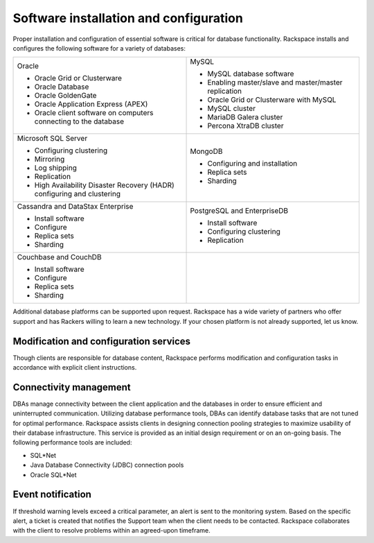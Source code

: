 .. _install-config-ras-db-handbook:

Software installation and configuration
========================================

Proper installation and configuration of essential software is critical for
database functionality. Rackspace installs and configures the following
software for a variety of databases:

.. list-table::
   :widths: 50 50
   :header-rows: 0

   * - Oracle

       -  Oracle Grid or Clusterware
       -  Oracle Database
       -  Oracle GoldenGate
       -  Oracle Application Express (APEX)
       -  Oracle client software on computers connecting to the database
     - MySQL

       -  MySQL database software
       -  Enabling master/slave and master/master replication
       -  Oracle Grid or Clusterware with MySQL
       -  MySQL cluster
       -  MariaDB Galera cluster
       -  Percona XtraDB cluster

   * - Microsoft SQL Server

       -  Configuring clustering
       -  Mirroring
       -  Log shipping
       -  Replication
       -  High Availability Disaster Recovery (HADR) configuring and clustering
     - MongoDB

       -  Configuring and installation
       -  Replica sets
       -  Sharding

   * - Cassandra and DataStax Enterprise

       -  Install software
       -  Configure
       -  Replica sets
       -  Sharding
     - PostgreSQL and EnterpriseDB

       -  Install software
       -  Configuring clustering
       -  Replication

   * - Couchbase and CouchDB

       - Install software
       - Configure
       - Replica sets
       - Sharding

     -

Additional database platforms can be supported upon request. Rackspace has a
wide variety of partners who offer support and has Rackers willing to learn a
new technology. If your chosen platform is not already supported, let us know.

Modification and configuration services
----------------------------------------

Though clients are responsible for database content, Rackspace performs
modification and configuration tasks in accordance with explicit client
instructions.

Connectivity management
------------------------

DBAs manage connectivity between the client application and the databases in
order to ensure efficient and uninterrupted communication. Utilizing database
performance tools, DBAs can identify database tasks that are not tuned for
optimal performance. Rackspace assists clients in designing connection pooling
strategies to maximize usability of their database infrastructure. This service
is provided as an initial design requirement or on an on-going basis. The
following performance tools are included:

-  SQL\*Net
-  Java Database Connectivity (JDBC) connection pools
-  Oracle SQL\*Net


Event notification
-------------------

If threshold warning levels exceed a critical parameter, an alert is
sent to the monitoring system. Based on the specific alert, a ticket is
created that notifies the Support team when the client needs to be
contacted. Rackspace collaborates with the client to resolve problems
within an agreed-upon timeframe.

